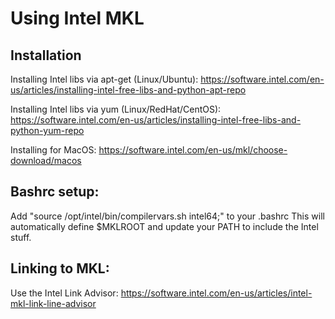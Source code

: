* Using Intel MKL

** Installation

Installing Intel libs via apt-get (Linux/Ubuntu):
https://software.intel.com/en-us/articles/installing-intel-free-libs-and-python-apt-repo

Installing Intel libs via yum (Linux/RedHat/CentOS):
https://software.intel.com/en-us/articles/installing-intel-free-libs-and-python-yum-repo

Installing for MacOS:
https://software.intel.com/en-us/mkl/choose-download/macos


** Bashrc setup:
Add "source /opt/intel/bin/compilervars.sh intel64;" to your .bashrc
This will automatically define $MKLROOT and update your PATH to include the Intel stuff.


** Linking to MKL:
Use the Intel Link Advisor:
https://software.intel.com/en-us/articles/intel-mkl-link-line-advisor
